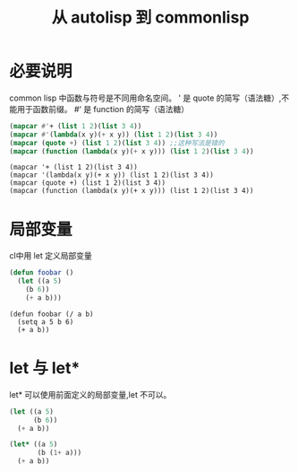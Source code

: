 #+title: 从 autolisp 到 commonlisp
* 必要说明
common lisp 中函数与符号是不同用命名空间。
' 是 quote 的简写（语法糖）,不能用于函数前缀。
#‘ 是 function 的简写（语法糖）
#+begin_src lisp
  (mapcar #'+ (list 1 2)(list 3 4))
  (mapcar #'(lambda(x y)(+ x y)) (list 1 2)(list 3 4))
  (mapcar (quote +) (list 1 2)(list 3 4)) ;;这种写法是错的
  (mapcar (function (lambda(x y)(+ x y))) (list 1 2)(list 3 4))
#+end_src
#+begin_src autolisp
  (mapcar '+ (list 1 2)(list 3 4))
  (mapcar '(lambda(x y)(+ x y)) (list 1 2)(list 3 4))
  (mapcar (quote +) (list 1 2)(list 3 4))
  (mapcar (function (lambda(x y)(+ x y))) (list 1 2)(list 3 4))
#+end_src

* 局部变量
cl中用 let 定义局部变量
#+begin_src lisp
  (defun foobar ()
    (let ((a 5)
	  (b 6))
      (+ a b)))
#+end_src
#+begin_src autolisp
  (defun foobar (/ a b)
    (setq a 5 b 6)
    (+ a b))
#+end_src
* let 与 let*
let* 可以使用前面定义的局部变量,let 不可以。
#+begin_src lisp
  (let ((a 5)
        (b 6))
    (+ a b))

  (let* ((a 5)
         (b (1+ a)))
    (+ a b))
#+end_src

